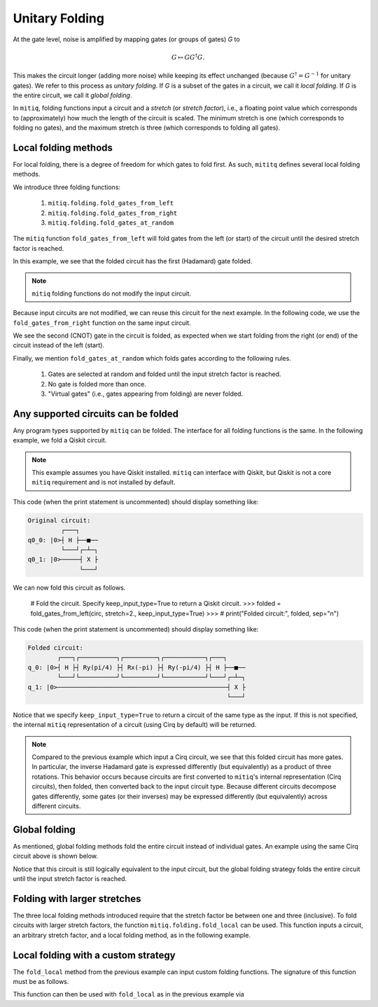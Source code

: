 .. mitiq documentation file

*********************************************
Unitary Folding
*********************************************

At the gate level, noise is amplified by mapping gates (or groups of gates) `G` to

.. math::
  G \mapsto G G^\dagger G .

This makes the circuit longer (adding more noise) while keeping its effect unchanged (because
:math:`G^\dagger = G^{-1}` for unitary gates).  We refer to this process as
*unitary folding*. If `G` is a subset of the gates in a circuit, we call it `local folding`.
If `G` is the entire circuit, we call it `global folding`.

In ``mitiq``, folding functions input a circuit and a *stretch* (or *stretch factor*), i.e., a floating point value
which corresponds to (approximately) how much the length of the circuit is scaled.
The minimum stretch is one (which corresponds to folding no gates), and the maximum stretch is three
(which corresponds to folding all gates).

=============================================
Local folding methods
=============================================

For local folding, there is a degree of freedom for which gates to fold first. As such,
``mititq`` defines several local folding methods.

We introduce three folding functions:

    1. ``mitiq.folding.fold_gates_from_left``
    2. ``mitiq.folding.fold_gates_from_right``
    3. ``mitiq.folding.fold_gates_at_random``

The ``mitiq`` function ``fold_gates_from_left`` will fold gates from the left (or start) of the circuit
until the desired stretch factor is reached.


.. doctest:: python

    >>> import cirq
    >>> from mitiq.folding import fold_gates_from_left

    # Get a circuit to fold
    >>> qreg = cirq.LineQubit.range(2)
    >>> circ = cirq.Circuit(cirq.ops.H.on(qreg[0]), cirq.ops.CNOT.on(qreg[0], qreg[1]))
    >>> print("Original circuit:", circ, sep="\n")
    Original circuit:
    0: ───H───@───
              │
    1: ───────X───

    # Fold the circuit
    >>> folded = fold_gates_from_left(circ, stretch=2.)
    >>> print("Folded circuit:", folded, sep="\n")
    Folded circuit:
    0: ───H───H───H───@───
                      │
    1: ───────────────X───

In this example, we see that the folded circuit has the first (Hadamard) gate folded.

.. note::
    ``mitiq`` folding functions do not modify the input circuit.

Because input circuits are not modified, we can reuse this circuit for the next example. In the following code,
we use the ``fold_gates_from_right`` function on the same input circuit.

.. doctest:: python

    >>> from mitiq.folding import fold_gates_from_right

    # Fold the circuit
    >>> folded = fold_gates_from_right(circ, stretch=2.)
    >>> print("Folded circuit:", folded, sep="\n")
    Folded circuit:
    0: ───H───@───@───@───
              │   │   │
    1: ───────X───X───X───

We see the second (CNOT) gate in the circuit is folded, as expected when we start folding from the right (or end) of
the circuit instead of the left (start).

Finally, we mention ``fold_gates_at_random`` which folds gates according to the following rules.

    1. Gates are selected at random and folded until the input stretch factor is reached.
    2. No gate is folded more than once.
    3. "Virtual gates" (i.e., gates appearing from folding) are never folded.

=============================================
Any supported circuits can be folded
=============================================

Any program types supported by ``mitiq`` can be folded. The interface for all folding functions is the same. In the
following example, we fold a Qiskit circuit.

.. note::
    This example assumes you have Qiskit installed. ``mitiq`` can interface with Qiskit, but Qiskit is not
    a core ``mitiq`` requirement and is not installed by default.

.. doctest:: python

    >>> import qiskit
    >>> from mitiq.folding import fold_gates_from_left

    # Get a circuit to fold
    >>> qreg = qiskit.QuantumRegister(2)
    >>> circ = qiskit.QuantumCircuit(qreg)
    >>> _ = circ.h(qreg[0])
    >>> _ = circ.cnot(qreg[0], qreg[1])
    >>> # print("Original circuit:", circ, sep="\n")

This code (when the print statement is uncommented) should display something like:

.. code-block:: python

    Original circuit:
             ┌───┐
    q0_0: |0>┤ H ├──■──
             └───┘┌─┴─┐
    q0_1: |0>─────┤ X ├
                  └───┘

We can now fold this circuit as follows.

    # Fold the circuit. Specify keep_input_type=True to return a Qiskit circuit.
    >>> folded = fold_gates_from_left(circ, stretch=2., keep_input_type=True)
    >>> # print("Folded circuit:", folded, sep="\n")

This code (when the print statement is uncommented) should display something like:

.. code-block:: python

    Folded circuit:
            ┌───┐┌──────────┐┌─────────┐┌───────────┐┌───┐
    q_0: |0>┤ H ├┤ Ry(pi/4) ├┤ Rx(-pi) ├┤ Ry(-pi/4) ├┤ H ├──■──
            └───┘└──────────┘└─────────┘└───────────┘└───┘┌─┴─┐
    q_1: |0>──────────────────────────────────────────────┤ X ├
                                                          └───┘

Notice that we specify ``keep_input_type=True`` to return a circuit of the same type as the input. If this
is not specified, the internal ``mitiq`` representation of a circuit (using Cirq by default) will be returned.


.. note::

    Compared to the previous example which input a Cirq circuit, we see that this folded circuit has more gates. In
    particular, the inverse Hadamard gate is expressed differently (but equivalently) as a product of three
    rotations. This behavior occurs because circuits are first converted to ``mitiq``'s internal
    representation (Cirq circuits), then folded, then converted back to the input circuit type.
    Because different circuits decompose gates differently, some gates (or their inverses)
    may be expressed differently (but equivalently) across different circuits.

=============================================
Global folding
=============================================

As mentioned, global folding methods fold the entire circuit instead of individual gates. An example using the same Cirq
circuit above is shown below.


.. doctest:: python

    >>> import cirq
    >>> from mitiq.folding import fold_global

    # Get a circuit to fold
    >>> qreg = cirq.LineQubit.range(2)
    >>> circ = cirq.Circuit(cirq.ops.H.on(qreg[0]), cirq.ops.CNOT.on(qreg[0], qreg[1]))
    >>> print("Original circuit:", circ, sep="\n")
    Original circuit:
    0: ───H───@───
              │
    1: ───────X───

    # Fold the circuit
    >>> folded = fold_global(circ, stretch=2.)
    >>> print("Folded circuit:", folded, sep="\n")
    Folded circuit:
    0: ───H───@───@───H───H───@───
              │   │           │
    1: ───────X───X───────────X───

Notice that this circuit is still logically equivalent to the input circuit, but the global folding strategy folds
the entire circuit until the input stretch factor is reached.


=============================================
Folding with larger stretches
=============================================

The three local folding methods introduced require that the stretch factor be between one and three (inclusive). To fold
circuits with larger stretch factors, the function ``mitiq.folding.fold_local`` can be used. This function inputs a
circuit, an arbitrary stretch factor, and a local folding method, as in the following example.

.. doctest:: python

    >>> import cirq
    >>> from mitiq.folding import fold_local, fold_gates_from_left

    # Get a circuit to fold
    >>> qreg = cirq.LineQubit.range(2)
    >>> circ = cirq.Circuit(cirq.ops.H.on(qreg[0]), cirq.ops.CNOT.on(qreg[0], qreg[1]))
    >>> print("Original circuit:", circ, sep="\n")
    Original circuit:
    0: ───H───@───
              │
    1: ───────X───

    # Fold the circuit
    >>> folded = fold_local(circ, stretch=5., fold_method=fold_gates_from_left)
    >>> print("Folded circuit:", folded, sep="\n")
    Folded circuit:
    0: ───H───H───H───H───H───H───H───@───@───@───
                                      │   │   │
    1: ───────────────────────────────X───X───X───

=============================================
Local folding with a custom strategy
=============================================

The ``fold_local`` method from the previous example can input custom folding functions. The signature
of this function must be as follows.

.. doctest:: python

    import cirq

    def my_custom_folding_function(circuit: cirq.Circuit, stretch: float) -> cirq.Circuit:
        # Implements the custom folding strategy
        return folded_circuit

This function can then be used with ``fold_local`` as in the previous example via

.. doctest:: python

    # Variables circ and stretch are a circuit to fold and a stretch factor, respectively
    folded = fold_local(circ, stretch, fold_method=my_custom_folding_function)
